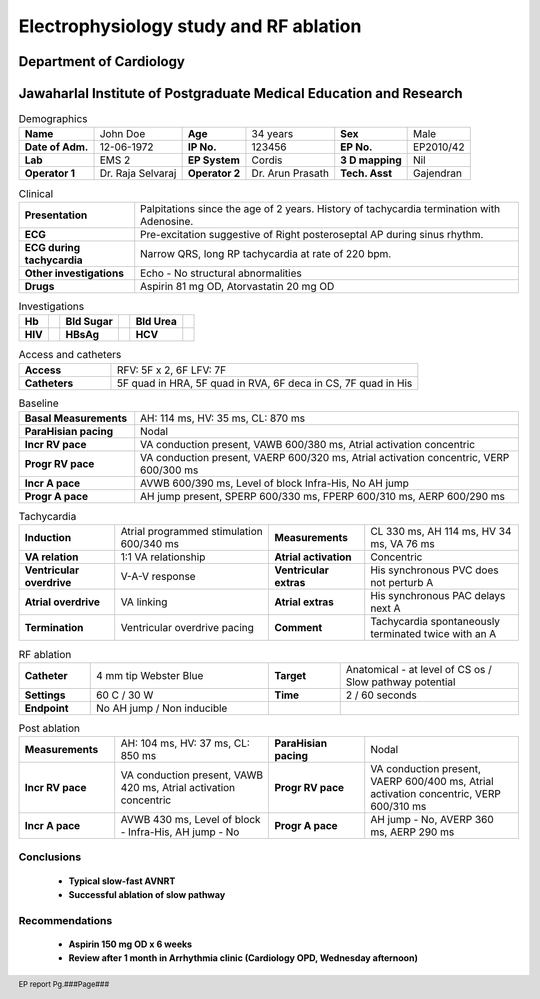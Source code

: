 
|jipmer|  Electrophysiology study and RF ablation
=================================================

Department of Cardiology
------------------------

Jawaharlal Institute of Postgraduate Medical Education and Research
--------------------------------------------------------------------


.. csv-table:: Demographics

          "**Name**", "John Doe", "**Age**", "34 years", "**Sex**", "Male"
	  "**Date of Adm.**", "12-06-1972", "**IP No.**", "123456", "**EP No.**", "EP2010/42"
	  "**Lab**", "EMS 2", "**EP System**", "Cordis", "**3 D mapping**", "Nil"
	  "**Operator 1**", "Dr. Raja Selvaraj", "**Operator 2**", "Dr. Arun Prasath", "**Tech. Asst**", "Gajendran"

.. csv-table:: Clinical
   :widths: 3, 10

    "**Presentation**", "Palpitations since the age of 2 years. History of tachycardia termination with Adenosine."
    "**ECG**", "Pre-excitation suggestive of Right posteroseptal AP during sinus rhythm."
    "**ECG during tachycardia**", "Narrow QRS, long RP tachycardia at rate of 220 bpm."
    "**Other investigations**", "Echo - No structural abnormalities"
    "**Drugs**", "Aspirin 81 mg OD, Atorvastatin 20 mg OD"

.. csv-table:: Investigations

   "**Hb**", "", "**Bld Sugar**", "", "**Bld Urea**", ""
   "**HIV**", "", "**HBsAg**", "", "**HCV**", ""
    

.. csv-table:: Access and catheters
   :widths: 3, 10

    "**Access**", "RFV: 5F x 2, 6F  LFV: 7F"
    "**Catheters**", "5F quad in HRA, 5F quad in RVA, 6F deca in CS, 7F quad in His"


.. csv-table:: Baseline
   :widths: 3, 10

   "**Basal Measurements**", "AH: 114 ms, HV: 35 ms, CL: 870 ms"
   "**ParaHisian pacing**", "Nodal"
   "**Incr RV pace**", "VA conduction present, VAWB 600/380 ms, Atrial activation concentric"
   "**Progr RV pace**", "VA conduction present, VAERP 600/320 ms, Atrial activation concentric, VERP 600/300 ms"
    "**Incr A pace**", "AVWB 600/390 ms, Level of block Infra-His, No AH jump"
    "**Progr A pace**", "AH jump present, SPERP 600/330 ms, FPERP 600/310 ms, AERP 600/290 ms"

	 

.. csv-table:: Tachycardia
   :widths: 5, 8, 5, 8


    "**Induction**", "Atrial programmed stimulation 600/340 ms",    "**Measurements**", "CL 330 ms, AH 114 ms, HV 34 ms, VA 76 ms"
    "**VA relation**", "1:1 VA relationship",     "**Atrial activation**", "Concentric"
    "**Ventricular overdrive**", "V-A-V response",     "**Ventricular extras**", "His synchronous PVC does not perturb A"
    "**Atrial overdrive**", "VA linking",     "**Atrial extras**", "His synchronous PAC delays next A"
    "**Termination**", "Ventricular overdrive pacing",     "**Comment**", "Tachycardia spontaneously terminated twice with an A"

.. csv-table:: RF ablation
    :widths: 4, 10, 4, 10

    "**Catheter**", "4 mm tip Webster Blue",     "**Target**", "Anatomical - at level of CS os / Slow pathway potential"
    "**Settings**", "60 C / 30 W",     "**Time**", "2 / 60 seconds"
    "**Endpoint**", "No AH jump / Non inducible", "", ""


.. csv-table:: Post ablation
   :widths: 5, 8, 5, 8

    "**Measurements**", "AH: 104 ms, HV: 37 ms, CL: 850 ms", "**ParaHisian pacing**", "Nodal"
    "**Incr RV pace**", "VA conduction present, VAWB 420 ms, Atrial activation concentric",     "**Progr RV pace**", "VA conduction present, VAERP 600/400 ms, Atrial activation concentric, VERP 600/310 ms"
    "**Incr A pace**", "AVWB 430 ms, Level of block - Infra-His, AH jump - No", "**Progr A pace**", "AH jump - No, AVERP 360 ms, AERP 290 ms"


Conclusions
'''''''''''
     - **Typical slow-fast AVNRT**
     - **Successful ablation of slow pathway**

Recommendations
'''''''''''''''
     - **Aspirin 150 mg OD x 6 weeks**
     - **Review after 1 month in Arrhythmia clinic (Cardiology OPD, Wednesday afternoon)**


.. raw:: pdf

       Spacer 0 40
     

     
.. |jipmer| image:: jipmer_logo.png
              :height: 1in
    	      :width: 1in
	      :align: middle

.. footer::

   EP report  Pg.###Page###
	      
	     
